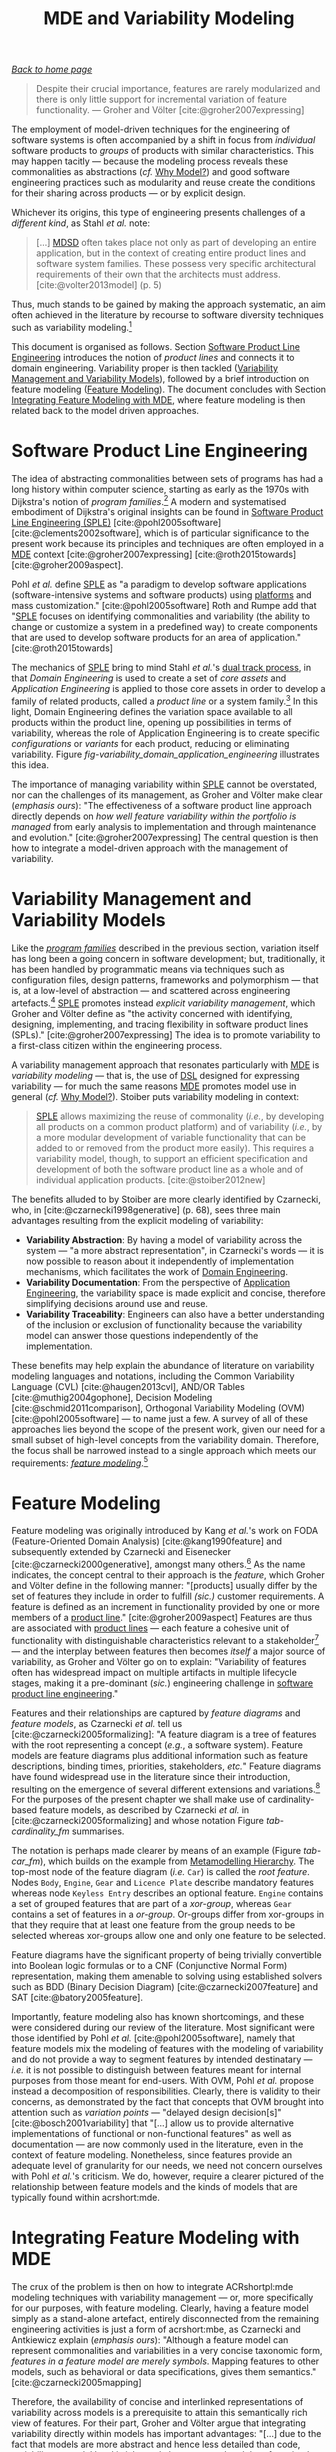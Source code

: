:properties:
:id: 3DD5C3FF-5BC2-F8A4-2A6B-4F037A78D8E6
:end:
#+title: MDE and Variability Modeling
#+options: <:nil c:nil todo:nil ^:nil d:nil date:nil author:nil toc:t html-postamble:nil
#+startup: inlineimages
#+cite_export: csl
#+bibliography: ../bibliography.bib

/[[id:11F938FF-2A01-4424-DBE3-16527251E747][Back to home page]]/

#+begin_quote
Despite their crucial importance, features are rarely modularized and there is
only little support for incremental variation of feature functionality. ---
Groher and Völter [cite:@groher2007expressing]
#+end_quote

The employment of model-driven techniques for the engineering of software
systems is often accompanied by a shift in focus from /individual/ software
products to /groups/ of products with similar characteristics. This may happen
tacitly --- because the modeling process reveals these commonalities as
abstractions (/cf./ [[id:7D92A620-ED3E-D264-46A3-2A2597C59DC7][Why Model?]]) and good software engineering practices such as
modularity and reuse create the conditions for their sharing across products ---
or by explicit design.

Whichever its origins, this type of engineering presents challenges of a
/different kind/, as Stahl /et al./ note:

#+begin_quote
[...] [[id:7FCC54A3-D2C3-0254-1C0B-103976AA8D87][MDSD]] often takes place not only as part of developing an entire
application, but in the context of creating entire product lines and software
system families. These possess very specific architectural requirements of their
own that the architects must address. [cite:@volter2013model] (p. 5)
#+end_quote

Thus, much stands to be gained by making the approach systematic, an aim often
achieved in the literature by recourse to software diversity techniques such as
variability modeling.[fn:software_diversity]

This document is organised as follows. Section [[id:C1172AEA-F94B-73D4-FDAB-A105D7FEA389][Software Product Line Engineering]]
introduces the notion of /product lines/ and connects it to domain engineering.
Variability proper is then tackled ([[id:C9E5C482-E37B-AF14-4E3B-4FF92BB86C50][Variability Management and Variability
Models]]), followed by a brief introduction on feature modeling ([[id:76DC5C70-AAC0-86A4-3EEB-4187367002BA][Feature
Modeling]]). The document concludes with Section [[id:7D780B3E-2821-2674-8F4B-AE29097B739D][Integrating Feature Modeling with
MDE]], where feature modeling is then related back to the model driven approaches.

[fn:software_diversity] For a comprehensive analysis on the state of the art in
software diversity, see Schaefer /et al./ [cite:@schaefer2012software]. There,
they defined software diversity as follows: "In today’s software systems,
typically different system variants are developed simultaneously to address a
wide range of application contexts or customer requirements. This variation is
referred to as software diversity."


* Software Product Line Engineering
  :properties:
  :id: C1172AEA-F94B-73D4-FDAB-A105D7FEA389
  :custom_id: ID-C1172AEA-F94B-73D4-FDAB-A105D7FEA389
  :roam_aliases: SPLE "Domain Engineering" "Application Engineering" "Program Families"
  :end:

The idea of abstracting commonalities between sets of programs has had a long
history within computer science, starting as early as the 1970s with Dijkstra's
notion of /program families/.[fn:program_families] A modern and systematised
embodiment of Dijkstra's original insights can be found in [[id:C1172AEA-F94B-73D4-FDAB-A105D7FEA389][Software Product Line
Engineering (SPLE)]] [cite:@pohl2005software] [cite:@clements2002software], which
is of particular significance to the present work because its principles and
techniques are often employed in a [[id:C29C6088-B396-A404-9183-09FE5AD2D105][MDE]] context [cite:@groher2007expressing]
[cite:@roth2015towards] [cite:@groher2009aspect].

[fn:program_families] In [cite:@dijkstra1970notes], Dijkstra states: "If a
program has to exist in two different versions, I would rather not regard (the
text of) the one program as a modification of (the text of) the other. It would
be much more attractive if the two different programs could, in some sense or
another, be viewed as, say, different children from a common ancestor, where the
ancestor represents a more or less abstract program, embodying what the two
versions have in common."


Pohl /et al./ define [[id:C1172AEA-F94B-73D4-FDAB-A105D7FEA389][SPLE]] as "a paradigm to develop software applications
(software-intensive systems and software products) using [[id:6C44E7F3-4BEA-9524-810B-B1EE4EECF771][platforms]] and mass
customization." [cite:@pohl2005software] Roth and Rumpe add that "[[id:C1172AEA-F94B-73D4-FDAB-A105D7FEA389][SPLE]] focuses
on identifying commonalities and variability (the ability to change or customize
a system in a predefined way) to create components that are used to develop
software products for an area of application." [cite:@roth2015towards]

The mechanics of [[id:C1172AEA-F94B-73D4-FDAB-A105D7FEA389][SPLE]] bring to mind Stahl /et al./'s [[id:CA10BF3B-5F12-D0B4-5C4B-32E4B0B87BBC][dual track process]], in that
/Domain Engineering/ is used to create a set of /core assets/ and /Application
Engineering/ is applied to those core assets in order to develop a family of
related products, called a /product line/ or a system
family.[fn:domain_engineering] In this light, Domain Engineering defines the
variation space available to all products within the product line, opening up
possibilities in terms of variability, whereas the role of Application
Engineering is to create specific /configurations/ or /variants/ for each
product, reducing or eliminating variability. Figure
[[fig-variability_domain_application_engineering]] illustrates this idea.

[fn:domain_engineering] In Czarnecki's words (/emphasis his/)
[cite:@czarnecki2002domain]:

#+begin_quote
/Domain engineering/ (DE) is the systematic process of collecting, organizing,
and storing past experience in building systems in a particular domain. This
experience is captured in the form of reusable assets (/i.e./, reusable work
products), such as documents, patterns, reusable models, components, generators,
and domain-specific languages. An additional goal of DE is to provide an
infrastructure for reusing these assets (/e.g./, retrieval, qualification,
dissemination, adaptation, and assembly) during application engineering, /i.e./,
the process of building new systems. [...] Similar to the traditional
single-system software engineering, DE also encompasses the three main process
components of analysis, design, and implementation. In this context, however,
they are referred to as /domain analysis/, /domain design/, and /domain
implementation/."
#+end_quote


#+caption[Variability management in time.]: Variability management in time. /Source/: Author's drawing based on Bosch /et al./'s image [cite:@bosch2001variability]
#+name: fig-variability_domain_application_engineering
#+attr_latex: :scale 0.3
[[../assets/images/variability_domain_application_engineering.png]]

The importance of managing variability within [[id:C1172AEA-F94B-73D4-FDAB-A105D7FEA389][SPLE]] cannot be overstated, nor can
the challenges of its management, as Groher and Völter make clear (/emphasis
ours/): "The effectiveness of a software product line approach directly depends
on /how well feature variability within the portfolio is managed/ from early
analysis to implementation and through maintenance and evolution."
[cite:@groher2007expressing] The central question is then how to integrate a
model-driven approach with the management of variability.

* Variability Management and Variability Models
  :properties:
  :id: C9E5C482-E37B-AF14-4E3B-4FF92BB86C50
  :custom_id: ID-C9E5C482-E37B-AF14-4E3B-4FF92BB86C50
  :end:

Like the /[[id:C1172AEA-F94B-73D4-FDAB-A105D7FEA389][program families]]/ described in the previous section, variation itself
has long been a going concern in software development; but, traditionally, it
has been handled by programmatic means via techniques such as configuration
files, design patterns, frameworks and polymorphism --- that is, at a low-level
of abstraction --- and scattered across engineering
artefacts.[fn:inadequate_variability_modeling] [[id:C1172AEA-F94B-73D4-FDAB-A105D7FEA389][SPLE]] promotes instead /explicit
variability management/, which Groher and Völter define as "the activity
concerned with identifying, designing, implementing, and tracing flexibility in
software product lines (SPLs)." [cite:@groher2007expressing] The idea is to
promote variability to a first-class citizen within the engineering process.

[fn:inadequate_variability_modeling] Czarnecki denounced this historically
"inadequate modeling of variability", stating that "[the] only kind of
variability modeled in current OOA/D is intra-application variability, /e.g./
variability of certain objects over time and the use of different variants of an
object at different locations within an application."


A variability management approach that resonates particularly with [[id:C29C6088-B396-A404-9183-09FE5AD2D105][MDE]] is
/variability modeling/ --- that is, the use of [[id:1D15099E-7294-6724-3343-A6C71CB05BF9][DSL]] designed for expressing
variability --- for much the same reasons [[id:C29C6088-B396-A404-9183-09FE5AD2D105][MDE]] promotes model use in general
(/cf./ [[id:7D92A620-ED3E-D264-46A3-2A2597C59DC7][Why Model?]]). Stoiber puts variability modeling in context:

#+begin_quote
[[id:76DC5C70-AAC0-86A4-3EEB-4187367002BA][SPLE]] allows maximizing the reuse of commonality (/i.e./, by developing all
products on a common product platform) and of variability (/i.e./, by a more
modular development of variable functionality that can be added to or removed
from the product more easily). This requires a variability model, though, to
support an efficient specification and development of both the software product
line as a whole and of individual application products. [cite:@stoiber2012new]
#+end_quote

The benefits alluded to by Stoiber are more clearly identified by Czarnecki,
who, in [cite:@czarnecki1998generative] (p. 68), sees three main advantages
resulting from the explicit modeling of variability:

- *Variability Abstraction*: By having a model of variability across the system
  --- "a more abstract representation", in Czarnecki's words --- it is now
  possible to reason about it independently of implementation mechanisms, which
  facilitates the work of [[id:C1172AEA-F94B-73D4-FDAB-A105D7FEA389][Domain Engineering]].
- *Variability Documentation*: From the perspective of [[id:C1172AEA-F94B-73D4-FDAB-A105D7FEA389][Application Engineering]],
  the variability space is made explicit and concise, therefore simplifying
  decisions around use and reuse.
- *Variability Traceability*: Engineers can also have a better understanding of
  the inclusion or exclusion of functionality because the variability model can
  answer those questions independently of the implementation.

These benefits may help explain the abundance of literature on variability
modeling languages and notations, including the Common Variability Language
(CVL) [cite:@haugen2013cvl], AND/OR Tables [cite:@muthig2004gophone], Decision
Modeling [cite:@schmid2011comparison], Orthogonal Variability Modeling (OVM)
[cite:@pohl2005software] --- to name just a few. A survey of all of these
approaches lies beyond the scope of the present work, given our need for a small
subset of high-level concepts from the variability domain. Therefore, the focus
shall be narrowed instead to a single approach which meets our requirements:
/[[id:76DC5C70-AAC0-86A4-3EEB-4187367002BA][feature modeling]]/.[fn:chen_variability]

[fn:chen_variability] The interested reader is directed to Chen /et al./'s
[cite:@chen2009variability] systematic literature review of 34 approaches to
variability management, which also provides a chronological background. In
addition, Sinnema and Deelstra [cite:@sinnema2007classifying] authored a broad
overview of the field, including surveys of [[id:1D15099E-7294-6724-3343-A6C71CB05BF9][DSL]] and tooling, as well
as performing a detailed analysis of six variability modeling approaches.


* Feature Modeling
  :properties:
  :id: 76DC5C70-AAC0-86A4-3EEB-4187367002BA
  :custom_id: ID-76DC5C70-AAC0-86A4-3EEB-4187367002BA
  :roam_aliases: Feature
  :end:

Feature modeling was originally introduced by Kang /et al./'s work on FODA
(Feature-Oriented Domain Analysis) [cite:@kang1990feature] and subsequently
extended by Czarnecki and Eisenecker [cite:@czarnecki2000generative], amongst
many others.[fn:feature_orientation] As the name indicates, the concept central
to their approach is the /feature/, which Groher and Völter define in the
following manner: "[products] usually differ by the set of features they include
in order to fulfill /(sic.)/ customer requirements. A feature is defined as an
increment in functionality provided by one or more members of a [[id:C1172AEA-F94B-73D4-FDAB-A105D7FEA389][product line]]."
[cite:@groher2009aspect] Features are thus are associated with [[id:C1172AEA-F94B-73D4-FDAB-A105D7FEA389][product lines]] ---
each feature a cohesive unit of functionality with distinguishable
characteristics relevant to a stakeholder[fn:stakeholder] --- and the interplay
between features then becomes /itself/ a major source of variability, as Groher
and Völter go on to explain: "Variability of features often has widespread
impact on multiple artifacts in multiple lifecycle stages, making it a
pre-dominant (/sic./) engineering challenge in [[id:C1172AEA-F94B-73D4-FDAB-A105D7FEA389][software product line
engineering]]."

[fn:feature_orientation] Feature orientation attracted interest even outside the
traditional modeling community, giving rise to approaches such as FOP
(Feature-Oriented Programming), which is "[...] the study of feature modularity
and programming models that support feature modularity."
[cite:@batory2003tutorial]

[fn:stakeholder] Note that we use the term /stakeholder/ rather than customer or
end user, taking the same view as Czarnecki /et al./
[cite:@czarnecki2005formalizing] (/emphasis ours/): "[...] we allow features
with respect to /any stakeholder/, including customers, analysts, architects,
developers, system administrators, etc. Consequently, a feature may denote /any/
functional or non-functional characteristic at the requirements, architectural,
component, platform, or any other level."


Features and their relationships are captured by /feature diagrams/ and /feature
models/, as Czarnecki /et al./ tell us [cite:@czarnecki2005formalizing]: "A
feature diagram is a tree of features with the root representing a concept
(/e.g./, a software system). Feature models are feature diagrams plus additional
information such as feature descriptions, binding times, priorities,
stakeholders, /etc./" Feature diagrams have found widespread use in the
literature since their introduction, resulting on the emergence of several
different extensions and variations.[fn:feature_variations] For the purposes of
the present chapter we shall make use of cardinality-based feature models, as
described by Czarnecki /et al./ in [cite:@czarnecki2005formalizing] and whose
notation Figure [[tab-cardinality_fm]] summarises.

#+caption[Symbols used in cardinality-based feature modeling.]: Symbols used in cardinality-based feature modeling. /Source:/ Author's drawing, based on Czarnecki and Helsen [cite:@czarnecki2006feature]
#+name: tab-cardinality_fm
#+attr_latex: :scale 0.3
[[../assets/images/feature_modeling_symbols.png]]



[fn:feature_variations] An in-depth analysis of these variants would take too
far afield with regards to the scope of the present work. The interested reader
is directed to Czarnecki /et al./ [cite:@czarnecki2005staged], Section 2.2
(Summary of Existing Extensions), where a conceptual analysis of the main
variants is provided.


The notation is perhaps made clearer by means of an example (Figure [[tab-car_fm]]),
which builds on the example from [[id:1405A531-73F5-E094-04A3-F08451EC02BC][Metamodelling Hierarchy]]. The top-most node of
the feature diagram (/i.e./ =Car=) is called the /root feature/. Nodes =Body=,
=Engine=, =Gear= and =Licence Plate= describe mandatory features whereas node
=Keyless Entry= describes an optional feature. =Engine= contains a set of
grouped features that are part of a /xor-group/, whereas =Gear= contains a set
of features in a /or-group/. Or-groups differ from xor-groups in that they
require that at least one feature from the group needs to be selected whereas
xor-groups allow one and only one feature to be selected.

#+caption[Sample feature model.]: Sample feature model. /Source:/ Author's drawing, modified from a Czarnecki and Wasowski diagram [cite:@czarnecki2007feature].
#+name: tab-car_fm
#+attr_latex: :scale 0.3
[[../assets/images/example_feature_model.png]]

Feature diagrams have the significant property of being trivially convertible
into Boolean logic formulas or to a CNF (Conjunctive Normal Form)
representation, making them amenable to solving using established solvers such
as BDD (Binary Decision Diagram) [cite:@czarnecki2007feature] and SAT
[cite:@batory2005feature].

Importantly, feature modeling also has known shortcomings, and these were
considered during our review of the literature. Most significant were those
identified by Pohl /et al./ [cite:@pohl2005software], namely that feature models
mix the modeling of features with the modeling of variability and do not provide
a way to segment features by intended destinatary --- /i.e./ it is not possible
to distinguish between features meant for internal purposes from those meant for
end-users. With OVM, Pohl /et al./ propose instead a decomposition of
responsibilities. Clearly, there is validity to their concerns, as demonstrated
by the fact that concepts that OVM brought into attention such as /variation
points/ --- "delayed design decision[s]" [cite:@bosch2001variability] that
"[...] allow us to provide alternative implementations of functional or
non-functional features" as well as documentation --- are now commonly used in
the literature, even in the context of feature modeling. Nonetheless, since
features provide an adequate level of granularity for our needs, we need not
concern ourselves with Pohl /et al./'s criticism. We do, however, require a
clearer pictured of the relationship between feature models and the kinds of
models that are typically found within acrshort:mde.

* Integrating Feature Modeling with MDE
  :properties:
  :id: 7D780B3E-2821-2674-8F4B-AE29097B739D
  :custom_id: ID-7D780B3E-2821-2674-8F4B-AE29097B739D
  :end:

The crux of the problem is then on how to integrate ACRshortpl:mde modeling
techniques with variability management --- or, more specifically for our
purposes, with feature modeling. Clearly, having a feature model simply as a
stand-alone artefact, entirely disconnected from the remaining engineering
activities is just a form of acrshort:mbe, as Czarnecki and Antkiewicz explain
(/emphasis ours/): "Although a feature model can represent commonalities and
variabilities in a very concise taxonomic form, /features in a feature model are
merely symbols/. Mapping features to other models, such as behavioral or data
specifications, gives them semantics." [cite:@czarnecki2005mapping]

Therefore, the availability of concise and interlinked representations of
variability across models is a prerequisite to attain this semantically rich
view of features. For their part, Groher and Völter argue that integrating
variability directly within models has important advantages: "[...] due to the
fact that models are more abstract and hence less detailed than code,
variability on model level is inherently less scattered and therefore simpler to
manage." [cite:@groher2008using] (/cf./ Figure
[[fig-abstract_models_detailed_representations]]).

#+caption[ Mapping abstract models to detailed representations.]: Mapping abstract models to detailed representations. /Source:/ Author's drawing from Groher and Völter's image [cite:@groher2008using]
#+name: fig-abstract_models_detailed_representations
#+attr_latex: :scale 0.3
[[../assets/images/abstract_models_detailed_representations.png]]

Whilst delving into the conceptual machinery of this integration, Groher and
Völter [cite:@groher2007expressing] [cite:@groher2009aspect] analysed the types
of variability found in models and proposed dividing it into two kinds,
/structural/ and /non-structural/, defined as follows: "Structural variability
is described using creative construction DSLs, whereas non-structural
variability can be described using configuration languages." We name these two
kinds /input variability/ since they reflect variation within the input models.
In their view, the feature model becomes a metamodel for the product
line[fn:feature_model_as_meta_model], and their instances are the configuration
models for products, with the final aim being to "[...] use a configuration
model to define variants of a structural model." According to them, these
variants can be generated in two ways:

[fn:feature_model_as_meta_model] A view that aligns well with Czarnecki /et
al./'s idea of a feature model as the description of the set of all possible
valid configurations within a system family [cite:@czarnecki2005formalizing].


- *Positive Variability*: The assembly of the variant starts with a small core,
  and additional parts are added depending on the presence or absence of
  features in the configuration model. The core contains parts of the model that
  are used by all products in the product line.
- *Negative Variability*: The assembly process starts by first manually building
  the "overall" model with all features selected. Features are then removed
  based on their absence from the configuration model.

Since these two types of variability are related to generation, we classify them
as /generational variability/. Figure [[fig-negative_positive_variability]]
illustrates these two techniques, applied to sample features =A=, =B= and =C=.

#+caption[Positive and negative variability techniques.]: Positive and negative variability techniques. /Source:/ Author's drawing based on images from Groher and Völter [cite:@groher2009aspect]
#+name: fig-negative_positive_variability
#+attr_latex: :scale 0.3
[[../assets/images/negative_positive_variability.png]]

Given the cross-cutting nature of feature related concerns, Groher and Völter
proposed using AOP (Aspect Oriented Programming) [cite:@filman2004aspect]
techniques to implement positive and negative variability, to which they gave
the perhaps overly-descriptive name of AO-MD-PLE (Aspect-Oriented Model Driven
PLE). AO-MD-PLE has the advantage of considering all stages of software
engineering, from problem space to solution space, including models,
transformations (both [[id:93400D0B-2E1E-7244-D07B-DD8BCA98277A][M2M]] and [[id:93400D0B-2E1E-7244-D07B-DD8BCA98277A][M2T]]) and manually crafted code. In our opinion,
its main downside is complexity, not only due to challenges inherent to AOP
itself [cite:@constantinides2004aop] [cite:@steimann2006paradoxical], but also
because it uses several different tools to implement the described functionality
and, understandably, requires changes at all levels of the stack.

Undertakings of a less ambitious nature are also present in the literature. The
simplest approach is arguably to integrate variability modeling directly with
UML via a UML Profile, as suggested by Clauß's early work
[cite:@clauss2001generic], which focused on concepts such as variation points
and variants. Ziadi /et al./ [cite:@ziadi2003towards] build on from this idea,
expanding the focus to product line concepts. More recently, in
[cite:@possompes2010uml] [cite:@possompes2011design], Thibaut /et al./ created a
UML Profile for feature modeling concepts. Extending acrshort:uml is
advantageous due to its universal nature, but alas, it also inherits all of the
challenges associated with the modeling suite.

Others have looked elsewhere. In [cite:@czarnecki2005mapping], Czarnecki and
Antkiewicz propose a template-based approach to map feature models to different
kinds of models. There, they outline a technique of /superimposed variants/, in
which a /model template/ is associated with a feature model to form a /model
family/. The model template is written in the [[id:1D15099E-7294-6724-3343-A6C71CB05BF9][DSL]] of the target model, and can
be thought of as a superset of all possible models, containing model elements
that are associated with features by means of /presence conditions/. Model
templates can be instantiated given a feature configuration: "The instantiation
process is a model-to-model transformation with both the input and output
expressed in the target notation." The approach is reminiscent of Groher and
Völter's positive variability, in that the template provides the overall model
and [[id:707BD590-1E59-56B4-D333-33525E43A78A][MT]] are then responsible for pruning unwanted model elements on the basis of
the evaluation of presence conditions.

An interesting feature of superimposed variants are IPC (Implicit Presence
Conditions):

#+begin_quote
When an element has not been explicitly assigned a PC by the user, an implicit
PC (IPC) is assumed. In general, assuming a PC of true is a simple choice which
is mostly adequate in practice; however, sometimes a more useful IPC for an
element of a given type can be provided based on the presence conditions of
other elements and the syntax and semantics of the target notation.
#+end_quote

IPC facilitate the job of the modeler because they infer relationships between
features and model elements based on a deep understanding of the underlying
modeling language. For example, if two UML model elements are linked by an
association and each element has a presence condition, a possible IPC is to
remove both modeling elements if either of their presence conditions evaluates
to false. Overall, Czarnecki and Antkiewicz's approach is extremely promising,
as demonstrated by their prototype implementation, but in our opinion it hinges
largely on the availability of good tooling. Asking individual [[id:C29C6088-B396-A404-9183-09FE5AD2D105][MDE]] practitioners
to extend their tools to support superimposed variants is not feasible due to
the engineering effort required.

As part of our review of the literature we also investigated the application of
variability management techniques to code generators. In
[cite:@roth2015towards], Roth and Rumpe motivate the need for the application of
product line engineering techniques to code generation. Their paper provides a
set of conceptual mechanisms to facilitate the product-lining of code
generators, and outlines a useful set of requirements: "The main requirements
for a code generator product line infrastructure are support for incremental
code generation, specification of code generator component interfaces, support
for validation of generated code, and support for individual semantics of a
composition operator."

For their part, Greifenberg /et al./ [cite:@greifenberg2016modeling] reflected
on the role of code generators within [[id:76DC5C70-AAC0-86A4-3EEB-4187367002BA][SPLE]] --- particularly those that are
implemented as product lines /themselves/: "[...] a code generator product is a
SPL on its own, since it generates a variety of software products that are
similar, and thus shares generator components potentially in different
variants". Their work also introduces the concept of /variability regions/:

#+begin_quote
Variability regions (VRs) provide a template language independent approach to
apply concepts of FOP to code generators. A VR represents an explicitly
designated region in an artifact that has to be uniquely addressable by an
appropriate signature.
#+end_quote

Variability regions are accompanied by two [[id:1D15099E-7294-6724-3343-A6C71CB05BF9][DSL]]: LDL (Layer Definition Language)
and PCL (Product Configuration Language). The LDL is used to define
relationships between variability regions, whereas the PCL defines individual
configurations to instantiate variants. Variability regions and their modeling
is certainly an interesting idea, but it is somewhat unfortunate that
Greifenberg /et al./ did not link them back to feature models or to higher-level
modeling in general.

Finally, Jörges' [cite:@jorges2013construction] take on code generation,
modeling and product lines is arguably the most comprehensive of all those
analysed, given he advocates the development of code generators that take into
account variant management and product lines as one of its core requirements
[cite:@jorges2013construction] (p. 8). /Genesys/, the approach put forward by
Jörges in his dissertation, hinges on a service-oriented approach to the
construction and evolution of code generators, anchored on the basis of models:
"Both models and services are reusable and thus form a growing repository for
the fast creation and evolution of code generators."

Unfortunately, there were several disadvantages with his approach with regards
to own purposes; namely, the reliance on a graphical notation for the design of
code generators and, more significantly, the tool-specific nature of Genesys
which cannot be considered outside of jABC.[fn:jabc] As we have seen, these are
in direct conflict with our own views on fitting with existing developer
workflows rather than imposing new ones. Nonetheless, Jörges' work was very
influential to our own, and we've carried across several features of his
argument such as a clear outline of a set of requirements in order to guide the
model-driven solution.

[fn:jabc] As per Jörges' [cite:@jorges2013construction] (p. 43): "jABC is a
highly customizable Java-based framework that realizes the tenets of XMDD
[Extreme Model-Driven Development] [...] jABC provides a tool that allows users
to graphically develop systems in a behavior-oriented manner by means of models
called Service Logic Graphs (SLGs)."


* bibliography

#+print_bibliography:

